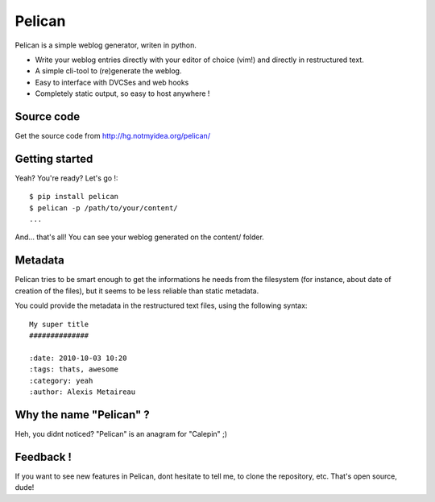 Pelican
#######

Pelican is a simple weblog generator, writen in python.

* Write your weblog entries directly with your editor of choice (vim!) and
  directly in restructured text.
* A simple cli-tool to (re)generate the weblog.
* Easy to interface with DVCSes and web hooks
* Completely static output, so easy to host anywhere !

Source code
-----------

Get the source code from http://hg.notmyidea.org/pelican/

Getting started
---------------

Yeah? You're ready? Let's go !::

    $ pip install pelican
    $ pelican -p /path/to/your/content/
    ...

And… that's all! You can see your weblog generated on the content/ folder.


Metadata
---------

Pelican tries to be smart enough to get the informations he needs from the
filesystem (for instance, about date of creation of the files), but it seems to
be less reliable than static metadata.

You could provide the metadata in the restructured text files, using the
following syntax::

    My super title
    ##############

    :date: 2010-10-03 10:20
    :tags: thats, awesome
    :category: yeah
    :author: Alexis Metaireau

Why the name "Pelican" ?
------------------------

Heh, you didnt noticed? "Pelican" is an anagram for "Calepin" ;)

Feedback !
----------

If you want to see new features in Pelican, dont hesitate to tell me, to clone
the repository, etc. That's open source, dude!
